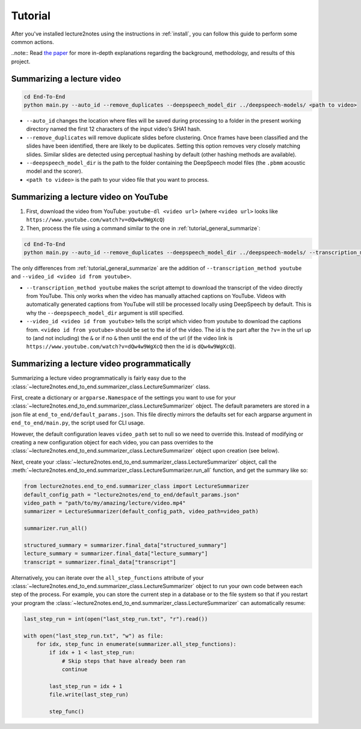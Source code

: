 Tutorial
========

After you've installed lecture2notes using the instructions in :ref:`install`, you can follow this guide to perform some common actions.

..note:: Read `the paper <https://haydenhousen.com/media/lecture2notes-paper-v1.pdf>`__ for more in-depth explanations regarding the background, methodology, and results of this project.

.. _tutorial_general_summarize:

Summarizing a lecture video
---------------------------

.. code-block:: bash

    cd End-To-End
    python main.py --auto_id --remove_duplicates --deepspeech_model_dir ../deepspeech-models/ <path to video>

* ``--auto_id`` changes the location where files will be saved during processing to a folder in the present working directory named the first 12 characters of the input video's SHA1 hash.
* ``--remove_duplicates`` will remove duplicate slides before clustering. Once frames have been classified and the slides have been identified, there are likely to be duplicates. Setting this option removes very closely matching slides. Similar slides are detected using perceptual hashing by default (other hashing methods are available).
* ``--deepspeech_model_dir`` is the path to the folder containing the DeepSpeech model files (the ``.pbmm`` acoustic model and the scorer).
* ``<path to video>`` is the path to your video file that you want to process.

Summarizing a lecture video on YouTube
--------------------------------------

1. First, download the video from YouTube: ``youtube-dl <video url>`` (where ``<video url>`` looks like ``https://www.youtube.com/watch?v=dQw4w9WgXcQ``)
2. Then, process the file using a command similar to the one in :ref:`tutorial_general_summarize`:

.. code-block:: bash

    cd End-To-End
    python main.py --auto_id --remove_duplicates --deepspeech_model_dir ../deepspeech-models/ --transcription_method youtube --video_id <video id from youtube> <path to video>

The only differences from :ref:`tutorial_general_summarize` are the addition of ``--transcription_method youtube`` and ``--video_id <video id from youtube>``.

* ``--transcription_method youtube`` makes the script attempt to download the transcript of the video directly from YouTube. This only works when the video has manually attached captions on YouTube. Videos with automatically generated captions from YouTube will still be processed locally using DeepSpeech by default. This is why the ``--deepspeech_model_dir`` argument is still specified.
* ``--video_id <video id from youtube>`` tells the script which video from youtube to download the captions from. ``<video id from youtube>`` should be set to the id of the video. The id is the part after the ``?v=`` in the url up to (and not including) the ``&`` or if no ``&`` then until the end of the url (if the video link is ``https://www.youtube.com/watch?v=dQw4w9WgXcQ`` then the id is ``dQw4w9WgXcQ``).

.. _tutorial_programmatically:

Summarizing a lecture video programmatically
--------------------------------------------

Summarizing a lecture video programmatically is fairly easy due to the :class:`~lecture2notes.end_to_end.summarizer_class.LectureSummarizer` class.

First, create a dictionary or ``argparse.Namespace`` of the settings you want to use for your :class:`~lecture2notes.end_to_end.summarizer_class.LectureSummarizer` object. The default parameters are stored in a json file at ``end_to_end/default_params.json``. This file directly mirrors the defaults set for each argparse argument in ``end_to_end/main.py``, the script used for CLI usage.

However, the default configuration leaves ``video_path`` set to null so we need to override this. Instead of modifying or creating a new configuration object for each video, you can pass overrides to the :class:`~lecture2notes.end_to_end.summarizer_class.LectureSummarizer` object upon creation (see below).

Next, create your :class:`~lecture2notes.end_to_end.summarizer_class.LectureSummarizer` object, call the :meth:`~lecture2notes.end_to_end.summarizer_class.LectureSummarizer.run_all` function, and get the summary like so:

.. code-block:: python

    from lecture2notes.end_to_end.summarizer_class import LectureSummarizer
    default_config_path = "lecture2notes/end_to_end/default_params.json"
    video_path = "path/to/my/amazing/lecture/video.mp4"
    summarizer = LectureSummarizer(default_config_path, video_path=video_path)

    summarizer.run_all()

    structured_summary = summarizer.final_data["structured_summary"]
    lecture_summary = summarizer.final_data["lecture_summary"]
    transcript = summarizer.final_data["transcript"]

Alternatively, you can iterate over the ``all_step_functions`` attribute of your :class:`~lecture2notes.end_to_end.summarizer_class.LectureSummarizer` object to run your own code between each step of the process. For example, you can store the current step in a database or to the file system so that if you restart your program the :class:`~lecture2notes.end_to_end.summarizer_class.LectureSummarizer` can automatically resume:

.. code-block:: python

    last_step_run = int(open("last_step_run.txt", "r").read())

    with open("last_step_run.txt", "w") as file:
        for idx, step_func in enumerate(summarizer.all_step_functions):
            if idx + 1 < last_step_run:
                # Skip steps that have already been ran
                continue

            last_step_run = idx + 1
            file.write(last_step_run)

            step_func()
